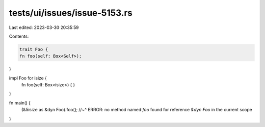 tests/ui/issues/issue-5153.rs
=============================

Last edited: 2023-03-30 20:35:59

Contents:

.. code-block:: rs

    trait Foo {
    fn foo(self: Box<Self>);
}

impl Foo for isize {
    fn foo(self: Box<isize>) { }
}

fn main() {
    (&5isize as &dyn Foo).foo();
    //~^ ERROR: no method named `foo` found for reference `&dyn Foo` in the current scope
}


